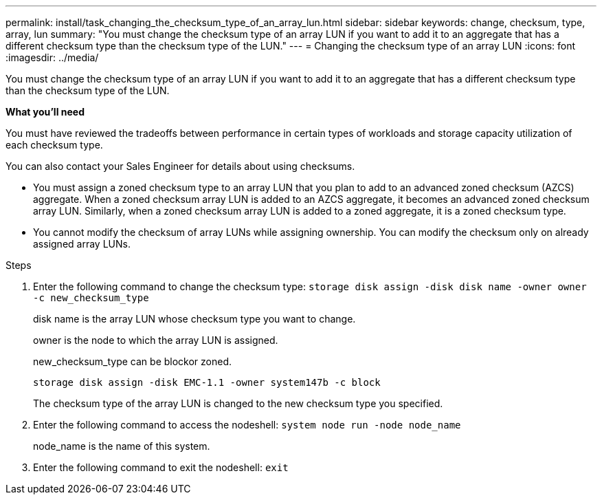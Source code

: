 ---
permalink: install/task_changing_the_checksum_type_of_an_array_lun.html
sidebar: sidebar
keywords: change, checksum, type, array, lun
summary: "You must change the checksum type of an array LUN if you want to add it to an aggregate that has a different checksum type than the checksum type of the LUN."
---
= Changing the checksum type of an array LUN
:icons: font
:imagesdir: ../media/

[.lead]
You must change the checksum type of an array LUN if you want to add it to an aggregate that has a different checksum type than the checksum type of the LUN.

*What you'll need*

You must have reviewed the tradeoffs between performance in certain types of workloads and storage capacity utilization of each checksum type.

You can also contact your Sales Engineer for details about using checksums.

* You must assign a zoned checksum type to an array LUN that you plan to add to an advanced zoned checksum (AZCS) aggregate. When a zoned checksum array LUN is added to an AZCS aggregate, it becomes an advanced zoned checksum array LUN. Similarly, when a zoned checksum array LUN is added to a zoned aggregate, it is a zoned checksum type.
* You cannot modify the checksum of array LUNs while assigning ownership. You can modify the checksum only on already assigned array LUNs.

.Steps
. Enter the following command to change the checksum type: `storage disk assign -disk disk name -owner owner -c new_checksum_type`
+
disk name is the array LUN whose checksum type you want to change.
+
owner is the node to which the array LUN is assigned.
+
new_checksum_type can be blockor zoned.
+
`storage disk assign -disk EMC-1.1 -owner system147b -c block`
+
The checksum type of the array LUN is changed to the new checksum type you specified.

. Enter the following command to access the nodeshell: `system node run -node node_name`
+
node_name is the name of this system.

. Enter the following command to exit the nodeshell: `exit`
